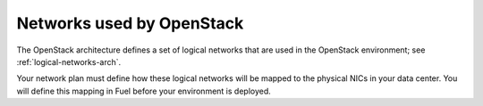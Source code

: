Networks used by OpenStack
--------------------------

The OpenStack architecture defines a set of
logical networks that are used in the OpenStack environment;
see :ref:`logical-networks-arch`.

Your network plan must define how these logical networks
will be mapped to the physical NICs in your data center.
You will define this mapping in Fuel
before your environment is deployed.
